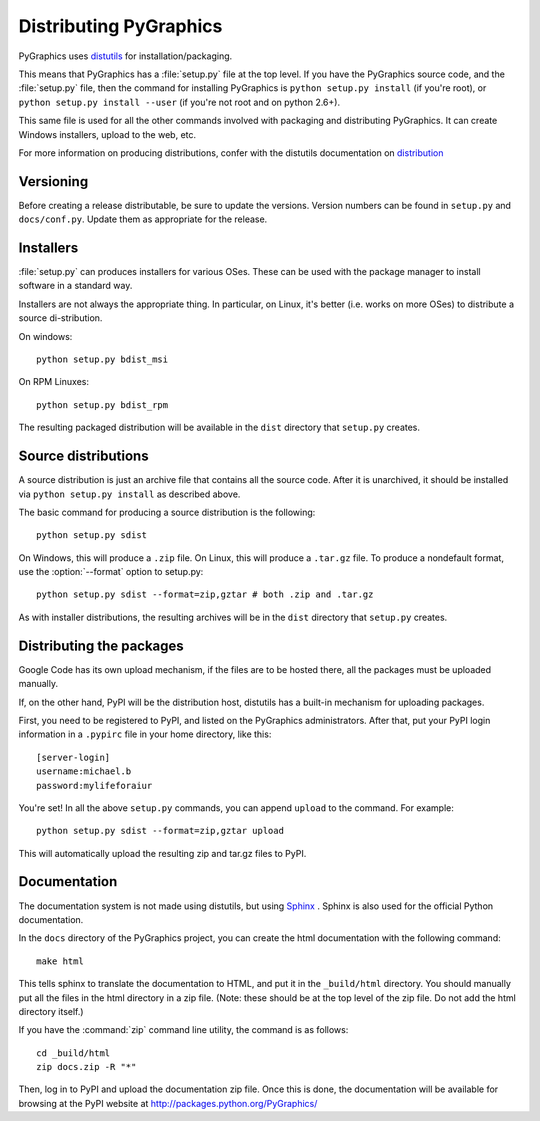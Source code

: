 =======================
Distributing PyGraphics
=======================

PyGraphics uses `distutils <http://docs.python.org/library/distutils.html>`_
for installation/packaging.

This means that PyGraphics has a :file:`setup.py` file at the top level. If you
have the PyGraphics source code, and the :file:`setup.py` file, then the command
for installing PyGraphics is ``python setup.py install`` (if you're root), or
``python setup.py install --user`` (if you're not root and on python 2.6+).

This same file is used for all the other commands involved with packaging and
distributing PyGraphics. It can create Windows installers, upload to the web,
etc.

For more information on producing distributions, confer with the distutils
documentation on
`distribution <http://docs.python.org/distutils/builtdist.html>`_

Versioning
==========

Before creating a release distributable, be sure to update the versions.
Version numbers can be found in ``setup.py`` and ``docs/conf.py``.
Update them as appropriate for the release.

Installers
==========

:file:`setup.py` can produces installers for various OSes. These can be used
with the package manager to install software in a standard way.

Installers are not always the appropriate thing. In particular, on Linux,
it's better (i.e. works on more OSes) to distribute a source di-stribution.

On windows::

    python setup.py bdist_msi

On RPM Linuxes::

    python setup.py bdist_rpm

The resulting packaged distribution will be available in the ``dist`` directory
that ``setup.py`` creates.

Source distributions
====================

A source distribution is just an archive file that contains all the source code.
After it is unarchived, it should be installed via ``python setup.py install``
as described above.

The basic command for producing a source distribution is the following::

    python setup.py sdist

On Windows, this will produce a ``.zip`` file. On Linux, this will produce a
``.tar.gz`` file. To produce a nondefault format, use the :option:`--format`
option to setup.py::

    python setup.py sdist --format=zip,gztar # both .zip and .tar.gz

As with installer distributions, the resulting archives will be in the ``dist``
directory that ``setup.py`` creates.

Distributing the packages
=========================

Google Code has its own upload mechanism, if the files are to be hosted there,
all the packages must be uploaded manually.

If, on the other hand, PyPI will be the distribution host, distutils has a
built-in mechanism for uploading packages.

First, you need to be registered to PyPI, and listed on the PyGraphics
administrators. After that, put your PyPI login information in a 
``.pypirc`` file in your home directory, like this::

    [server-login]
    username:michael.b
    password:mylifeforaiur

You're set! In all the above ``setup.py`` commands, you can append ``upload``
to the command. For example::

    python setup.py sdist --format=zip,gztar upload

This will automatically upload the resulting zip and tar.gz files to PyPI.

Documentation
=============

The documentation system is not made using distutils, but using 
`Sphinx <http://sphinx.pocoo.org/>`_ . Sphinx is also used for the official
Python documentation.

In the ``docs`` directory of the PyGraphics project, you can create the html
documentation with the following command::

    make html

This tells sphinx to translate the documentation to HTML, and put it in the
``_build/html`` directory. You should manually put all the files in the html 
directory in a zip file. (Note: these should be at the top level of the zip
file. Do not add the html directory itself.)

If you have the :command:`zip` command line utility, the command is as follows::

    cd _build/html
    zip docs.zip -R "*"

Then, log in to PyPI and upload the documentation zip file.
Once this is done, the documentation will be available for browsing at the
PyPI website at http://packages.python.org/PyGraphics/ 
